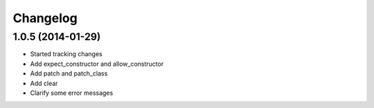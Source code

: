 Changelog
=========

1.0.5 (2014-01-29)
------------------

- Started tracking changes
- Add expect_constructor and allow_constructor
- Add patch and patch_class
- Add clear
- Clarify some error messages
